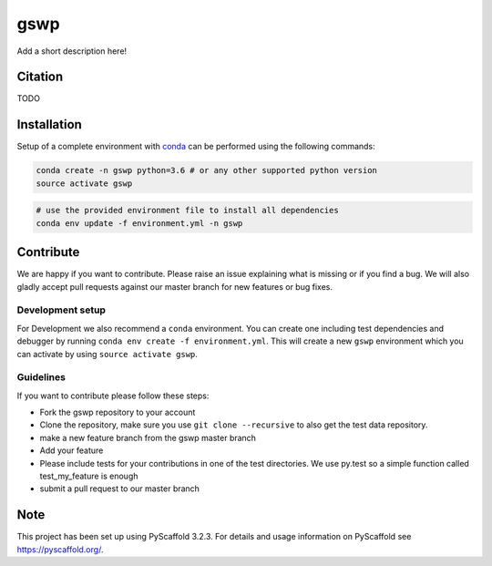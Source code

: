 ====
gswp
====


Add a short description here!

Citation
========

TODO

Installation
============

Setup of a complete environment with `conda
<http://conda.pydata.org/miniconda.html>`_ can be performed using the following
commands:

.. code-block:: shell

  conda create -n gswp python=3.6 # or any other supported python version
  source activate gswp

.. code-block:: shell

  # use the provided environment file to install all dependencies
  conda env update -f environment.yml -n gswp

Contribute
==========

We are happy if you want to contribute. Please raise an issue explaining what is missing or if you find a bug. We will also gladly accept pull requests against our master branch for new features or bug fixes.

Development setup
-----------------

For Development we also recommend a ``conda`` environment. You can create one
including test dependencies and debugger by running
``conda env create -f environment.yml``. This will create a new ``gswp``
environment which you can activate by using ``source activate gswp``.

Guidelines
----------

If you want to contribute please follow these steps:

- Fork the gswp repository to your account
- Clone the repository, make sure you use ``git clone --recursive`` to also get the test data repository.
- make a new feature branch from the gswp master branch
- Add your feature
- Please include tests for your contributions in one of the test directories. We use py.test so a simple function called test_my_feature is enough
- submit a pull request to our master branch

Note
====

This project has been set up using PyScaffold 3.2.3. For details and usage
information on PyScaffold see https://pyscaffold.org/.

